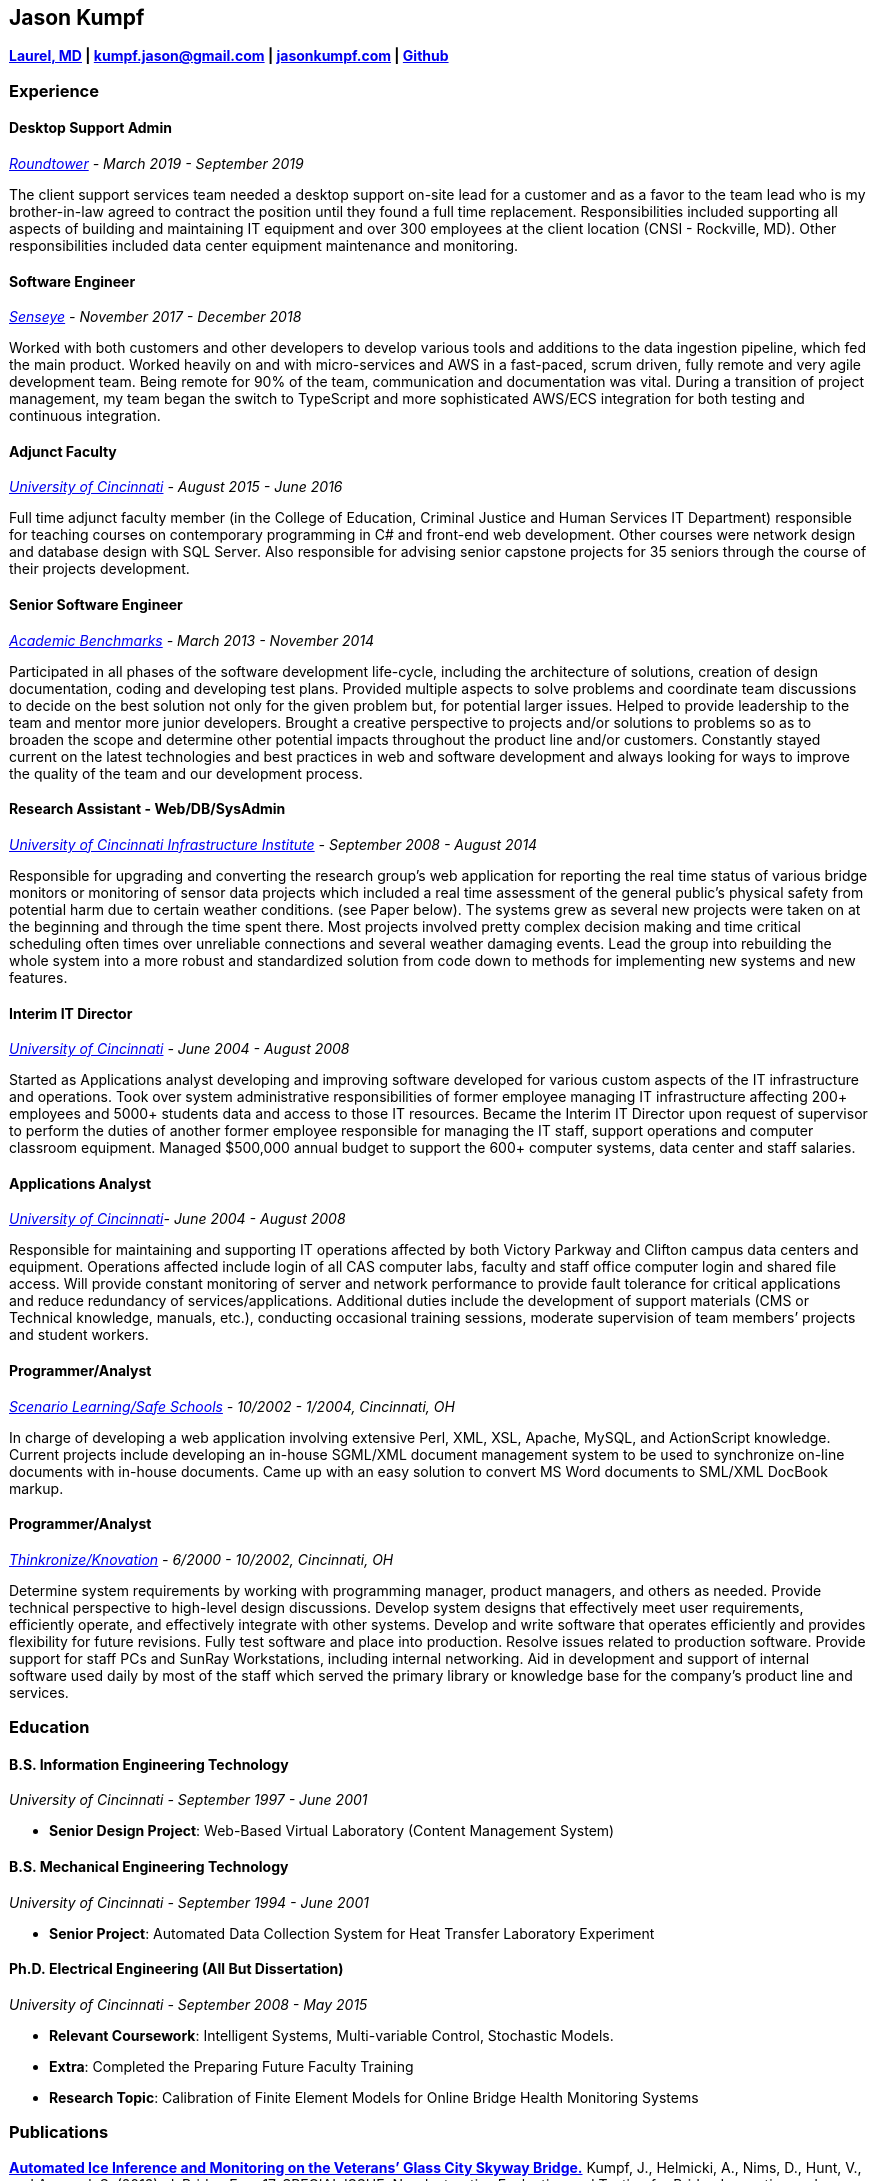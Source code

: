 Jason Kumpf
-----------

*https://goo.gl/maps/u9nSFWnf13CADqYo9[Laurel, MD] |
kumpf.jason@gmail.com | https://jasonkumpf.com[jasonkumpf.com] |
https://github.com/contd[Github]*

Experience
~~~~~~~~~~

Desktop Support Admin
^^^^^^^^^^^^^^^^^^^^^

_https://www.roundtower.com/[Roundtower] - March 2019 - September 2019_

The client support services team needed a desktop support on-site lead
for a customer and as a favor to the team lead who is my brother-in-law
agreed to contract the position until they found a full time
replacement. Responsibilities included supporting all aspects of
building and maintaining IT equipment and over 300 employees at the
client location (CNSI - Rockville, MD). Other responsibilities included
data center equipment maintenance and monitoring.

Software Engineer
^^^^^^^^^^^^^^^^^

_https://senseye.io[Senseye] - November 2017 - December 2018_

Worked with both customers and other developers to develop various tools
and additions to the data ingestion pipeline, which fed the main
product. Worked heavily on and with micro-services and AWS in a
fast-paced, scrum driven, fully remote and very agile development team.
Being remote for 90% of the team, communication and documentation was
vital. During a transition of project management, my team began the
switch to TypeScript and more sophisticated AWS/ECS integration for both
testing and continuous integration.

Adjunct Faculty
^^^^^^^^^^^^^^^

_http://www.uc.edu[University of Cincinnati] - August 2015 - June 2016_

Full time adjunct faculty member (in the College of Education, Criminal
Justice and Human Services IT Department) responsible for teaching
courses on contemporary programming in C# and front-end web development.
Other courses were network design and database design with SQL Server.
Also responsible for advising senior capstone projects for 35 seniors
through the course of their projects development.

Senior Software Engineer
^^^^^^^^^^^^^^^^^^^^^^^^

_https://www.linkedin.com/company/academic-benchmarks/about/[Academic
Benchmarks] - March 2013 - November 2014_

Participated in all phases of the software development life-cycle,
including the architecture of solutions, creation of design
documentation, coding and developing test plans. Provided multiple
aspects to solve problems and coordinate team discussions to decide on
the best solution not only for the given problem but, for potential
larger issues. Helped to provide leadership to the team and mentor more
junior developers. Brought a creative perspective to projects and/or
solutions to problems so as to broaden the scope and determine other
potential impacts throughout the product line and/or customers.
Constantly stayed current on the latest technologies and best practices
in web and software development and always looking for ways to improve
the quality of the team and our development process.

Research Assistant - Web/DB/SysAdmin
^^^^^^^^^^^^^^^^^^^^^^^^^^^^^^^^^^^^

_http://ucii.ceas.uc.edu/[University of Cincinnati Infrastructure
Institute] - September 2008 - August 2014_

Responsible for upgrading and converting the research group’s web
application for reporting the real time status of various bridge
monitors or monitoring of sensor data projects which included a real
time assessment of the general public’s physical safety from potential
harm due to certain weather conditions. (see Paper below). The systems
grew as several new projects were taken on at the beginning and through
the time spent there. Most projects involved pretty complex decision
making and time critical scheduling often times over unreliable
connections and several weather damaging events. Lead the group into
rebuilding the whole system into a more robust and standardized solution
from code down to methods for implementing new systems and new features.

Interim IT Director
^^^^^^^^^^^^^^^^^^^

_http://www.uc.edu[University of Cincinnati] - June 2004 - August 2008_

Started as Applications analyst developing and improving software
developed for various custom aspects of the IT infrastructure and
operations. Took over system administrative responsibilities of former
employee managing IT infrastructure affecting 200+ employees and 5000+
students data and access to those IT resources. Became the Interim IT
Director upon request of supervisor to perform the duties of another
former employee responsible for managing the IT staff, support
operations and computer classroom equipment. Managed $500,000 annual
budget to support the 600+ computer systems, data center and staff
salaries.

Applications Analyst
^^^^^^^^^^^^^^^^^^^^

_http://www.uc.edu[University of Cincinnati]- June 2004 - August 2008_

Responsible for maintaining and supporting IT operations affected by
both Victory Parkway and Clifton campus data centers and equipment.
Operations affected include login of all CAS computer labs, faculty and
staff office computer login and shared file access. Will provide
constant monitoring of server and network performance to provide fault
tolerance for critical applications and reduce redundancy of
services/applications. Additional duties include the development of
support materials (CMS or Technical knowledge, manuals, etc.),
conducting occasional training sessions, moderate supervision of team
members’ projects and student workers.

Programmer/Analyst
^^^^^^^^^^^^^^^^^^

_https://www.safeschools.com/[Scenario Learning/Safe Schools] - 10/2002
- 1/2004, Cincinnati, OH_

In charge of developing a web application involving extensive Perl, XML,
XSL, Apache, MySQL, and ActionScript knowledge. Current projects include
developing an in-house SGML/XML document management system to be used to
synchronize on-line documents with in-house documents. Came up with an
easy solution to convert MS Word documents to SML/XML DocBook markup.

Programmer/Analyst
^^^^^^^^^^^^^^^^^^

_https://www.knovationlearning.com/[Thinkronize/Knovation] - 6/2000 -
10/2002, Cincinnati, OH_

Determine system requirements by working with programming manager,
product managers, and others as needed. Provide technical perspective to
high-level design discussions. Develop system designs that effectively
meet user requirements, efficiently operate, and effectively integrate
with other systems. Develop and write software that operates efficiently
and provides flexibility for future revisions. Fully test software and
place into production. Resolve issues related to production software.
Provide support for staff PCs and SunRay Workstations, including
internal networking. Aid in development and support of internal software
used daily by most of the staff which served the primary library or
knowledge base for the company’s product line and services.

Education
~~~~~~~~~

B.S. Information Engineering Technology
^^^^^^^^^^^^^^^^^^^^^^^^^^^^^^^^^^^^^^^

_University of Cincinnati - September 1997 - June 2001_

* *Senior Design Project*: Web-Based Virtual Laboratory (Content
Management System)

B.S. Mechanical Engineering Technology
^^^^^^^^^^^^^^^^^^^^^^^^^^^^^^^^^^^^^^

_University of Cincinnati - September 1994 - June 2001_

* *Senior Project*: Automated Data Collection System for Heat Transfer
Laboratory Experiment

Ph.D. Electrical Engineering (All But Dissertation)
^^^^^^^^^^^^^^^^^^^^^^^^^^^^^^^^^^^^^^^^^^^^^^^^^^^

_University of Cincinnati - September 2008 - May 2015_

* *Relevant Coursework*: Intelligent Systems, Multi-variable Control,
Stochastic Models.
* *Extra*: Completed the Preparing Future Faculty Training
* *Research Topic*: Calibration of Finite Element Models for Online
Bridge Health Monitoring Systems

Publications
~~~~~~~~~~~~

*https://www.researchgate.net/publication/257921037_Automated_Ice_Inference_and_Monitoring_on_the_Veterans_Glass_City_Skyway_Bridge[Automated
Ice Inference and Monitoring on the Veterans’ Glass City Skyway
Bridge.]* Kumpf, J., Helmicki, A., Nims, D., Hunt, V., and Agrawal, S.
(2012). J. Bridge Eng. 17, SPECIAL ISSUE: Nondestructive Evaluation and
Testing for Bridge Inspection and Evaluation, 975-978.

*Automated Health Monitoring of an Aged and Deteriorated Truss.* G
Kimmel, J Kumpf, V Hunt, J Swanson, A Helmicki. Fall Conference &
Quality Testing Show 2009, 2009

*An integrated monitor and warning system for the Jeremiah Morrow
bridge.* M Norouzi, J Kumpf, V Hunt, A Helmicki. Structural Materials
Technology 2012, 2012

References
~~~~~~~~~~

Available Upon Request
